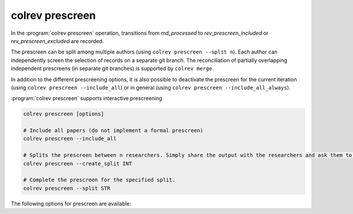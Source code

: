 
.. _Metadata prescreen:

colrev prescreen
---------------------------------------------

In the :program:`colrev prescreen` operation, transitions from `md_processed` to `rev_prescreen_included` or `rev_prescreen_excluded` are recorded.

The prescreen can be split among multiple authors (using ``colrev prescreen --split n``).
Each author can independently screen the selection of records on a separate git branch.
The reconciliation of partially overlapping independent prescreens (in separate git branches) is supported by ``colrev merge``.

In addition to the different prescreening options, it is also possible to deactivate the prescreen for the current iteration (using ``colrev prescreen --include_all``)
or in general (using ``colrev prescreen --include_all_always``).

..
    - mention possible transitions to md_needs_manual_preparation

:program:`colrev prescreen` supports interactive prescreening

.. code:: bash

    colrev prescreen [options]

    # Include all papers (do not implement a formal prescreen)
    colrev prescreen --include_all

    # Splits the prescreen between n researchers. Simply share the output with the researchers and ask them to run the commands in their local CoLRev project.
    colrev prescreen --create_split INT

    # Complete the prescreen for the specified split.
    colrev prescreen --split STR


The following options for prescreen are available:

.. datatemplate:json:: ../../../../colrev/template/package_endpoints.json

    {{ make_list_table_from_mappings(
        [("Prescreen packages", "short_description"), ("Identifier", "package_endpoint_identifier"), ("Link", "link")],
        data['prescreen'],
        title='',
        ) }}


..
    The settings can be used to specify scope variables which are applied automatically before the manual prescreen:

    .. code-block:: json

            "prescreen": {"plugin": null,
                        "mode": null,
                        "scope": [
                                {
                                    "TimeScopeFrom": 2000
                                },
                                {
                                    "TimeScopeTo": 2010
                                },
                                {
                                    "OutletExclusionScope": {
                                        "values": [
                                            {
                                                "journal": "Science"
                                            }
                                        ],
                                        "list": [
                                            {
                                                "resource": "predatory_journals_beal"
                                            }
                                        ]
                                    }
                                },
                                {
                                    "OutletInclusionScope": {
                                        "values": [
                                            {
                                                "journal": "Nature"
                                            },
                                            {
                                                "journal": "MIS Quarterly"
                                            }
                                        ]
                                    }
                                },
                                ]
                        }
